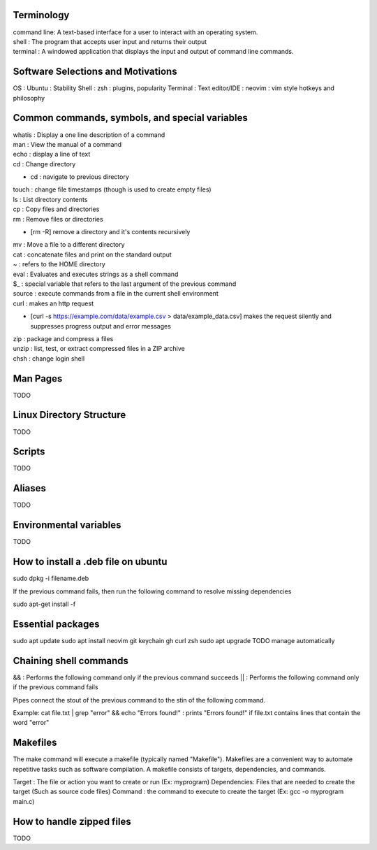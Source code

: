 ===============
Terminology
===============

| command line: A text-based interface for a user to interact with an operating system.
| shell : The program that accepts user input and returns their output
| terminal : A windowed application that displays the input and output of command line commands.

===============
Software Selections and Motivations
===============
OS : Ubuntu : Stability
Shell : zsh : plugins, popularity
Terminal :
Text editor/IDE : neovim : vim style hotkeys and philosophy

===============
Common commands, symbols, and special variables
===============

| whatis : Display a one line description of a command
| man : View the manual of a command
| echo : display a line of text
| cd : Change directory
* cd : navigate to previous directory
| touch : change file timestamps (though is used to create empty files)
| ls : List directory contents
| cp : Copy files and directories
| rm : Remove files or directories
* [rm -R] remove a directory and it's contents recursively
| mv : Move a file to a different directory
| cat : concatenate files and print on the standard output
| ~ : refers to the HOME directory
| eval : Evaluates and executes strings as a shell command
| $_ : special variable that refers to the last argument of the previous command
| source : execute commands from a file in the current shell environment
| curl : makes an http request
* [curl -s https://example.com/data/example.csv > data/example_data.csv] makes the request silently and suppresses progress output and error messages
| zip : package and compress a files
| unzip : list, test, or extract compressed files in a ZIP archive
| chsh : change login shell

===============
Man Pages
===============

TODO

===============
Linux Directory Structure
===============

TODO

===============
Scripts
===============

TODO

===============
Aliases
===============
TODO

===============
Environmental variables
===============
TODO

===============
How to install a .deb file on ubuntu
===============

sudo dpkg -i filename.deb

If the previous command fails, then run the following command to resolve missing dependencies

sudo apt-get install -f

===============
Essential packages
===============

sudo apt update
sudo apt install neovim git keychain gh curl zsh
sudo apt upgrade
TODO manage automatically

===============
Chaining shell commands
===============

&& : Performs the following command only if the previous command succeeds
|| : Performs the following command only if the previous command fails

Pipes connect the stout of the previous command to the stin of the following command.

Example:
cat file.txt | grep "error" && echo "Errors found!" : prints "Errors found!" if file.txt contains lines that contain the word "error"

===============
Makefiles
===============

The make command will execute a makefile (typically named "Makefile"). Makefiles are a convenient way to automate repetitive tasks such as software compilation.
A makefile consists of targets, dependencies, and commands.

Target : The file or action you want to create or run (Ex: myprogram)
Dependencies: Files that are needed to create the target (Such as source code files)
Command : the command to execute to create the target (Ex: gcc -o myprogram main.c)

===============
How to handle zipped files
===============

TODO
